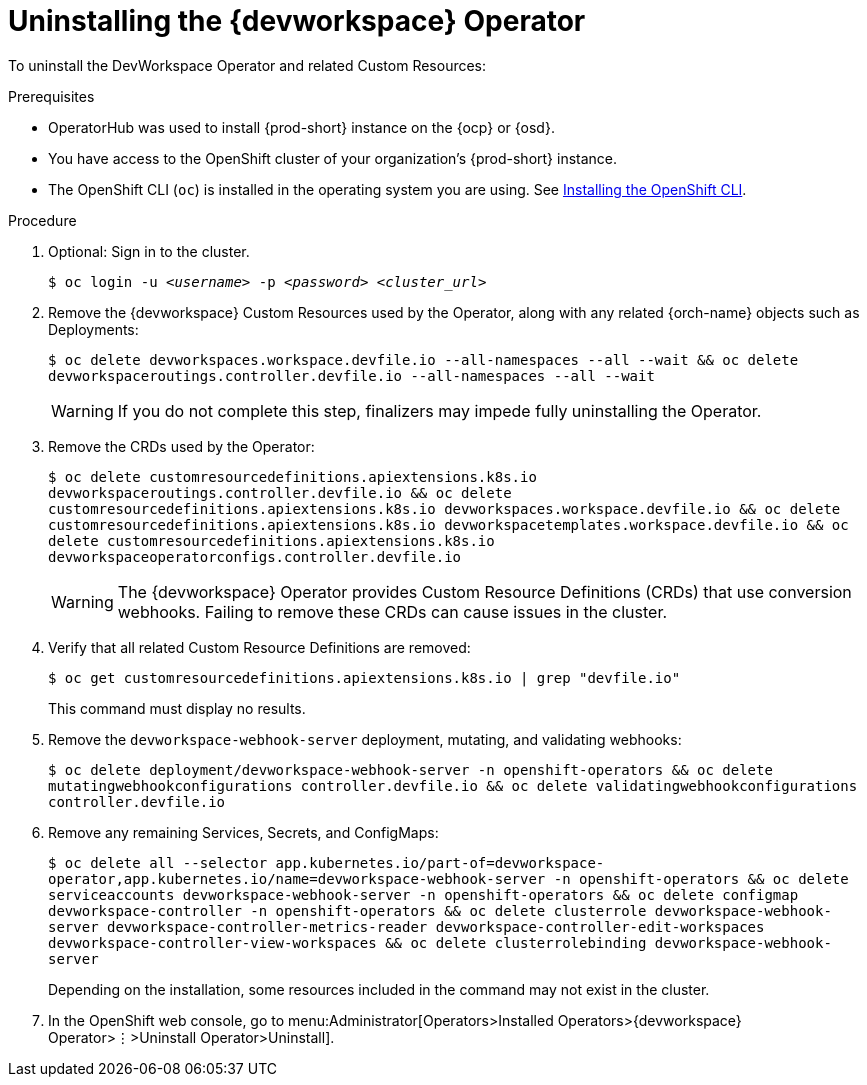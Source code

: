 [id="uninstalling-the-devworkspace-operator_{context}"]
= Uninstalling the {devworkspace} Operator

To uninstall the DevWorkspace Operator and related Custom Resources:

.Prerequisites

* OperatorHub was used to install {prod-short} instance on the {ocp} or {osd}.

* You have access to the OpenShift cluster of your organization's {prod-short} instance.

* The OpenShift CLI (`oc`) is installed in the operating system you are using. See link:https://docs.openshift.com/container-platform/4.10/cli_reference/openshift_cli/getting-started-cli.html#installing-openshift-cli[Installing the OpenShift CLI].

.Procedure

. Optional: Sign in to the cluster.

+
`$ oc login -u __<username>__ -p __<password>__ __ <cluster_url>__`

. Remove the {devworkspace} Custom Resources used by the Operator, along with any related {orch-name} objects such as Deployments:

+
`$ oc delete devworkspaces.workspace.devfile.io --all-namespaces --all --wait && oc delete devworkspaceroutings.controller.devfile.io --all-namespaces --all --wait`
+
[WARNING]
====
If you do not complete this step, pass:[<!-- vale RedHat.Spelling = NO -->]finalizerspass:[<!-- vale RedHat.Spelling = YES -->] may impede fully uninstalling the Operator.
====

. Remove the CRDs used by the Operator:

+
`$ oc delete customresourcedefinitions.apiextensions.k8s.io devworkspaceroutings.controller.devfile.io && oc delete customresourcedefinitions.apiextensions.k8s.io devworkspaces.workspace.devfile.io && oc delete customresourcedefinitions.apiextensions.k8s.io devworkspacetemplates.workspace.devfile.io && oc delete customresourcedefinitions.apiextensions.k8s.io devworkspaceoperatorconfigs.controller.devfile.io`

+
[WARNING]
====
The {devworkspace} Operator provides Custom Resource Definitions (CRDs) that use conversion webhooks. Failing to remove these CRDs can cause issues in the cluster.
====

. Verify that all related Custom Resource Definitions are removed:

+
`$ oc get customresourcedefinitions.apiextensions.k8s.io | grep "devfile.io"`

+
This command must display no results.

. Remove the `devworkspace-webhook-server` deployment, mutating, and validating webhooks:

+
`$ oc delete deployment/devworkspace-webhook-server -n openshift-operators && oc delete mutatingwebhookconfigurations controller.devfile.io && oc delete validatingwebhookconfigurations controller.devfile.io`

. Remove any remaining Services, Secrets, and ConfigMaps:

+
`$ oc delete all --selector app.kubernetes.io/part-of=devworkspace-operator,app.kubernetes.io/name=devworkspace-webhook-server -n openshift-operators && oc delete serviceaccounts devworkspace-webhook-server -n openshift-operators && oc delete configmap devworkspace-controller -n openshift-operators && oc delete clusterrole devworkspace-webhook-server devworkspace-controller-metrics-reader devworkspace-controller-edit-workspaces devworkspace-controller-view-workspaces && oc delete clusterrolebinding devworkspace-webhook-server`

+
Depending on the installation, some resources included in the command may not exist in the cluster.

. In the OpenShift web console, go to menu:Administrator[Operators>Installed Operators>{devworkspace} Operator>⋮>Uninstall Operator>Uninstall].
